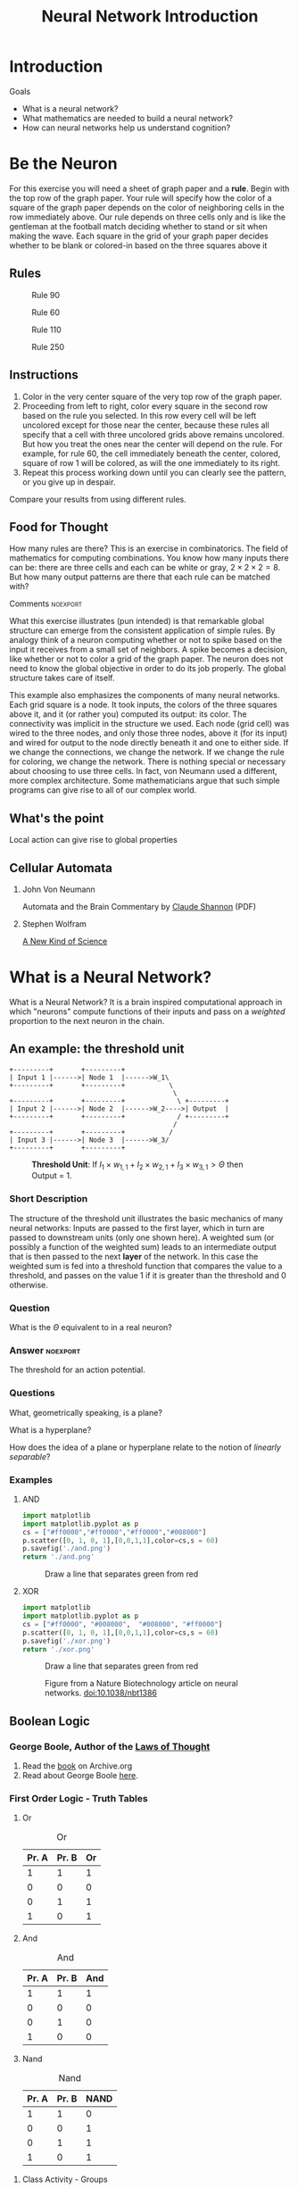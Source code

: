 #+STARTUP: showall
#+Title: Neural Network Introduction
#+Options: creator:nil date:t author:nil timestamp:nil validate:nil html-postamble:nil tex:imagemagick toc:nil
#+Exclude_tags: 

* Introduction
  Goals

  - What is a neural network?
  - What mathematics are needed to build a neural network?
  - How can neural networks help us understand cognition?

* Be the Neuron
    
For this exercise you will need a sheet of graph paper and a *rule*. Begin with the top row of the graph paper. Your rule will specify how the color of a square of the graph paper depends  on the color of neighboring cells in the row immediately above.  Our rule depends on three cells only and is like the gentleman at the football match deciding whether to stand or sit when making the wave.  Each square in the grid of your graph paper decides whether to be blank or colored-in based on the three squares above it

#+Name: fig:neighborhood
#+Caption: Neighborhood Diagram. Use the relations between the ~?~ square and the three above it to decide what to do.
\begin{tikzpicture}
\draw[step=1cm] (-1,0) grid (2,2);
\draw (-0.5,1.5) node [] {1};
\draw (0.5,1.5) node [] {2};
\draw (1.5,1.5) node [] {3};
\draw (0.5,0.5) node [] {?};
\end{tikzpicture}

** Rules

#+Name: fig:90
#+Caption: Rule 90
[[file:CARule90.png]]

#+Name: fig:60
#+Caption: Rule 60
[[file:CARule60.png]]


#+Name: fig:110
#+Caption: Rule 110
[[file:CARule110.png]]

#+Name: fig:250
#+Caption: Rule 250
[[file:CARule250.png]]

** Instructions
    1. Color in the very center square of the very top row of the graph paper. 
    2. Proceeding from left to right, color every square in the second row based on the rule you selected. In this row every cell will be left uncolored except for those near the center, because these rules all specify that a cell with three uncolored grids above remains uncolored. But how you treat the ones near the center will depend on the rule. For example, for rule 60, the cell immediately beneath the center, colored, square of row 1 will be colored, as will the one immediately to its right.
    3. Repeat this process working down until you can clearly see the pattern, or you give up in despair.
Compare your results from using different rules.

** Food for Thought
   How many rules are there? This is an exercise in combinatorics. The field of mathematics for computing combinations. You know how many inputs there can be: there are three cells and each can be white or gray, $2\times2\times2 = 8$. But how many output patterns are there that each rule can be matched with?


**** Comments :noexport: 
 What this exercise illustrates (pun intended) is that remarkable global structure can emerge from the consistent application of simple rules. By analogy think of a neuron computing whether or not to spike based on the input it receives from a small set of neighbors. A spike becomes  a decision, like whether or not to color a grid of the graph paper.  The neuron does not need to know the global objective in order to do its job properly. The global structure takes care of itself.

 This example also emphasizes the components of many neural networks. Each grid square is a node. It took inputs, the colors  of the three squares above it, and it (or rather you) computed its output: its color. The connectivity was implicit in the structure we used. Each node (grid cell) was wired to the three  nodes, and only those three nodes, above it (for its input) and wired for output to the node directly beneath it and one to either side.  If we change the connections, we change the network. If we change the rule for coloring, we  change the network. There is nothing special or necessary about choosing to use three cells. In fact, von Neumann used a different, more complex architecture. Some mathematicians argue that such simple programs can give rise to all of our complex world.

** What's the point
   Local action can give rise to global properties


** Cellular Automata
    1. John Von Neumann
       
       Automata and the Brain
       Commentary by [[http://www.ams.org/bull/1958-64-03/S0002-9904-1958-10214-1/S0002-9904-1958-10214-1.pdf][Claude Shannon]] (PDF)
    2. Stephen Wolfram
   
       [[http://www.wolframscience.com/][A New Kind of Science]]
* What is a Neural Network?

  What is a Neural Network? It is a brain inspired computational approach in which "neurons" compute functions of their inputs and pass on a /weighted/ proportion to the next neuron in the chain. 

** An example: the threshold unit

 #+Begin_src ditaa :results silent :file net.png
 +---------+       +---------+
 | Input 1 |------>| Node 1  |------>W_1\
 +---------+       +---------+           \
                                          \
 +---------+       +---------+             \ +---------+
 | Input 2 |------>| Node 2  |------>W_2---->| Output  |
 +---------+       +---------+             / +---------+
                                          /
 +---------+       +---------+           /
 | Input 3 |------>| Node 3  |------>W_3/
 +---------+       +---------+
 #+End_src

 #+Caption: *Threshold Unit*: If $I_1 \times w_{1,1} + I_2 \times w_{2,1} + I_3 \times w_{3,1} > \Theta$ then Output = 1.
 #+Name: fig:net
 [[./net.png]]



*** Short Description

    The structure of the threshold unit illustrates the basic mechanics of many neural networks: Inputs are passed to the first layer, which in turn are passed to downstream units (only one shown here). A weighted sum (or possibly a function of the weighted sum) leads to an intermediate output that is then passed to the next *layer* of the network. In this case the weighted sum is fed into a threshold function that compares the value to a threshold, and passes on the value 1 if it is greater than the threshold and 0 otherwise. 

*** Question 
    What is the $\Theta$ equivalent to in a real neuron?

*** Answer :noexport:
    The threshold for an action potential.

*** Questions
    What, geometrically speaking, is a plane?

    What is a hyperplane?

    How does the idea of a plane or hyperplane relate to the notion of /linearly separable/?

*** Examples 

**** AND

#+Begin_src python :export both :results silent
import matplotlib 
import matplotlib.pyplot as p
cs = ["#ff0000","#ff0000","#ff0000","#008000"]
p.scatter([0, 1, 0, 1],[0,0,1,1],color=cs,s = 60)
p.savefig('./and.png')
return './and.png'
#+End_src

#+Name: fig:and
#+Caption: Draw a line that separates green from red
[[./and.png]]

**** XOR
#+Begin_src python :exports both :results silent
import matplotlib 
import matplotlib.pyplot as p
cs = ["#ff0000", "#008000",  "#008000", "#ff0000"]
p.scatter([0, 1, 0, 1],[0,0,1,1],color=cs,s = 60)
p.savefig('./xor.png')
return './xor.png'
#+End_src

#+Name: fig:and
#+Caption: Draw a line that separates green from red
[[./xor.png]]

 #+Name: fig:nature-biotech
 #+Caption: Figure from a Nature Biotechnology article on neural networks. [[doi:10.1038/nbt1386]]
 [[./nbt1386-F1.gif]]



** Boolean Logic

   
*** George Boole, Author of the _Laws of Thought_
    1. Read the [[https://archive.org/details/investigationofl00boolrich][book]] on Archive.org
    2. Read about George Boole [[https://plato.stanford.edu/entries/boole/#LifWor][here]].
*** First Order Logic - Truth Tables
    1. Or
       #+Name: Or
       #+Caption: Or
       | Pr. A | Pr. B | Or |
       |-------+-------+----|
       |     1 |     1 |  1 |
       |     0 |     0 |  0 |
       |     0 |     1 |  1 |
       |     1 |     0 |  1 |
    2. And
       #+Name: And
       #+Caption: And
       | Pr. A | Pr. B | And |
       |-------+-------+----|
       |     1 |     1 |  1 |
       |     0 |     0 |  0 |
       |     0 |     1 |  0 |
       |     1 |     0 |  0 |
    3. Nand
       #+Name: Nand
       #+Caption: Nand
       | Pr. A | Pr. B | NAND |
       |-------+-------+------|
       |     1 |     1 |    0 |
       |     0 |     0 |    1 |
       |     0 |     1 |    1 |
       |     1 |     0 |    1 |
**** Class Activity - Groups
     1. Create the truth table for the exlusive-or (aka XOR)
     2. Using only the above /functions/ show how you can get the XOR function from a particular chain of those three functions.
***** Answer :noexport:
      :Properties:
      :Visibility: folded
      :End:
      AND(NAND(INPUT),OR(INPUT))
*** Why Logic
**** Question:
     Why should the operations of truth tables and logic be considered relevant for models of human cognition or models of the nervous system?
***** Answer: :noexport:
      :Properties:
      :Visibility: folded
      :End:
      Possible answers. Not necessarily "right" answers.
      1. Human thought is fundamentally logical.
	 - General
           https://plato.stanford.edu/entries/cognitive-science/#ForLog
	 - Mental Models - Philip Johnson Laird
	   http://mentalmodels.princeton.edu/about/critics/
      2. Neuron firing can be treated as ones and zeros.
	 - McCullough and Pitts
	   http://link.springer.com/article/10.1007/BF02478259
	 - History of a search for logic in the nervous system
           http://muse.jhu.edu/article/46496

* Assignments
    1. Present me with a concise demonstration of the following, which could be a program or an excel spread sheet. This will require that you know what a vector and matrix are. Wikipedia is fine here, but you can use another source if you want. In fact, Wikipedia is more than you need. This python [[http://www.python-course.eu/matrix_arithmetic.php][website]] provides a nice overview. 
       a. How to multiply two vectors together in the operation called a _dot product_. You can either do it with formulas in a spreadsheet or using a loop in some programming language, but you can't just use some special inbuilt function. I need to see enough to know that you understand what is actually taking place - then we will just use the built in functions as we progress.
       b. Show how this operation relates to the threshold neuron illustrated above in Figure 1.
       c. Demonstrate that matrix multiplication is "non-commutative."
